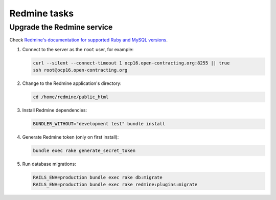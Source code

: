 Redmine tasks
=============

Upgrade the Redmine service
---------------------------

Check `Redmine's documentation for supported Ruby and MySQL versions <https://www.redmine.org/projects/redmine/wiki/redmineinstall>`__.

#. Connect to the server as the ``root`` user, for example:

   .. code-block:: bash

      curl --silent --connect-timeout 1 ocp16.open-contracting.org:8255 || true
      ssh root@ocp16.open-contracting.org

#. Change to the Redmine application's directory:

   .. code-block:: bash

      cd /home/redmine/public_html

#. Install Redmine dependencies:

   .. code-block:: bash

      BUNDLER_WITHOUT="development test" bundle install

#. Generate Redmine token (only on first install):

   .. code-block:: bash

      bundle exec rake generate_secret_token

#. Run database migrations:

   .. code-block:: bash

      RAILS_ENV=production bundle exec rake db:migrate
      RAILS_ENV=production bundle exec rake redmine:plugins:migrate
